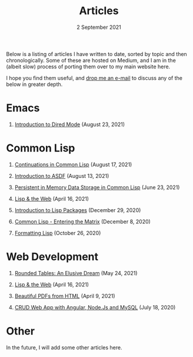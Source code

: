 #+DATE: 2 September 2021
#+OPTIONS: html-postamble:nil

#+TITLE: Articles

Below is a listing of articles I have written to date, sorted by
topic and then chronologically. Some of these are hosted on Medium,
and I am in the (albeit slow) process of porting them over to my
main website here.

I hope you find them useful, and [[file:mailto:email@ashok.jp][drop me an e-mail]] to discuss any of
the below in greater depth.


* Emacs

1. [[file:https://ashok-khanna.medium.com/introduction-to-dired-mode-91cecd3a06ff][Introduction to Dired Mode]] (August 23, 2021)


* Common Lisp

1. [[file:https://ashok-khanna.medium.com/continuations-in-common-lisp-1911cb413a03][Continuations in Common Lisp]] (August 17, 2021)

2. [[file:https://ashok-khanna.medium.com/introduction-to-asdf-d25efe2780c2][Introduction to ASDF]] (August 13, 2021)

3. [[file:https://ashok-khanna.medium.com/persistent-in-memory-data-storage-in-common-lisp-b-k-n-r-37f8ae76042f][Persistent in Memory Data Storage in Common Lisp]] (June 23, 2021)

4. [[file:https://ashok-khanna.medium.com/lisp-the-web-4c00c88d11f9][Lisp & the Web]] (April 16, 2021)

5. [[file:https://ashok-khanna.medium.com/an-introduction-to-lisp-packages-7a9ee352006e][Introduction to Lisp Packages]] (December 29, 2020)

7. [[file:https://ashok-khanna.medium.com/common-lisp-entering-the-matrix-9f4d90145a50][Common Lisp - Entering the Matrix]] (December 8, 2020)

8. [[file:https://ashok-khanna.medium.com/formatting-lisp-5e28020b8bac][Formatting Lisp]] (October 26, 2020)


* Web Development

1. [[file:https://ashok-khanna.medium.com/rounded-tables-an-elusive-dream-5f00709f6521][Rounded Tables: An Elusive Dream]] (May 24, 2021)

2. [[file:https://ashok-khanna.medium.com/lisp-the-web-4c00c88d11f9][Lisp & the Web]] (April 16, 2021)

3. [[file:https://ashok-khanna.medium.com/beautiful-pdfs-from-html-9a7a3c565404][Beautiful PDFs from HTML]] (April 9, 2021)

4. [[file:https://ashok-khanna.medium.com/crud-webapp-with-angular-node-js-mysql-5733fd1b8fc4][CRUD Web App with Angular, Node.Js and MySQL]] (July 18, 2020)


* Other

In the future, I will add some other articles here.
